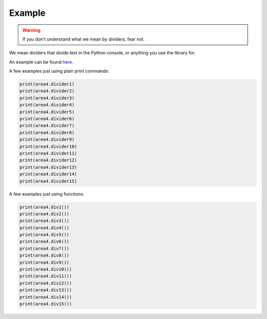 Example
=======

.. warning:: If you don't understand what we mean by dividers, fear not.

We mean dividers that divide text in the Python console, or anything you use the library for.

An example can be found here_.

A few examples just using plain print commands:

.. code-block:: python

    print(area4.divider1)
    print(area4.divider2)
    print(area4.divider3)
    print(area4.divider4)
    print(area4.divider5)
    print(area4.divider6)
    print(area4.divider7)
    print(area4.divider8)
    print(area4.divider9)
    print(area4.divider10)
    print(area4.divider11)
    print(area4.divider12)
    print(area4.divider13)
    print(area4.divider14)
    print(area4.divider15)




A few examples just using functions:

.. code-block:: python

    print(area4.div1())
    print(area4.div2())
    print(area4.div3())
    print(area4.div4())
    print(area4.div5())
    print(area4.div6())
    print(area4.div7())
    print(area4.div8())
    print(area4.div9())
    print(area4.div10())
    print(area4.div11())
    print(area4.div12())
    print(area4.div13())
    print(area4.div14())
    print(area4.div15())



.. _here: https://repl.it/@jumbocakeyumyum/area4tests
